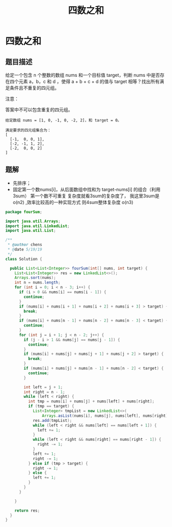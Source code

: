 #+TITLE: 四数之和

* 四数之和

** 题目描述

给定一个包含 n 个整数的数组 nums 和一个目标值 target，判断 nums 中是否存在四个元素 a，b，c 和 d ，使得 a + b + c + d 的值与 target 相等？找出所有满足条件且不重复的四元组。

注意：

答案中不可以包含重复的四元组。

#+begin_example
给定数组 nums = [1, 0, -1, 0, -2, 2]，和 target = 0。

满足要求的四元组集合为：
[
  [-1,  0, 0, 1],
  [-2, -1, 1, 2],
  [-2,  0, 0, 2]
]
#+end_example
** 题解
- 先排序；
- 固定第一个数nums[i]，从后面数组中找和为 target-nums[i] 的组合（利用
  3sum） 第一个数不可重复 复杂度就看3sum的复杂度了， 我这里3sum是
  o(n2) ,效率比较高的一种实现方式 则4sum整体复杂度 o(n3)
#+BEGIN_SRC java
package fourSum;

import java.util.Arrays;
import java.util.LinkedList;
import java.util.List;

/**
 * @author chens
 * @date 5/19/19
 */
class Solution {

  public List<List<Integer>> fourSum(int[] nums, int target) {
    List<List<Integer>> res = new LinkedList<>();
    Arrays.sort(nums);
    int n = nums.length;
    for (int i = 0; i < n - 3; i++) {
      if (i > 0 && nums[i] == nums[i - 1]) {
        continue;
      }
      if (nums[i] + nums[i + 1] + nums[i + 2] + nums[i + 3] > target) {
        break;
      }
      if (nums[i] + nums[n - 1] + nums[n - 2] + nums[n - 3] < target) {
        continue;
      }
      for (int j = i + 1; j < n - 2; j++) {
        if (j - i > 1 && nums[j] == nums[j - 1]) {
          continue;
        }
        if (nums[i] + nums[j] + nums[j + 1] + nums[j + 2] > target) {
          break;
        }
        if (nums[i] + nums[j] + nums[n - 1] + nums[n - 2] < target) {
          continue;
        }

        int left = j + 1;
        int right = n - 1;
        while (left < right) {
          int tmp = nums[i] + nums[j] + nums[left] + nums[right];
          if (tmp == target) {
            List<Integer> tmpList = new LinkedList<>(
                Arrays.asList(nums[i], nums[j], nums[left], nums[right]));
            res.add(tmpList);
            while (left < right && nums[left] == nums[left + 1]) {
              left += 1;
            }
            while (left < right && nums[right] == nums[right - 1]) {
              right -= 1;
            }
            left += 1;
            right -= 1;
          } else if (tmp > target) {
            right -= 1;
          } else {
            left += 1;
          }
        }
      }

    }

    return res;
  }
}

#+END_SRC
